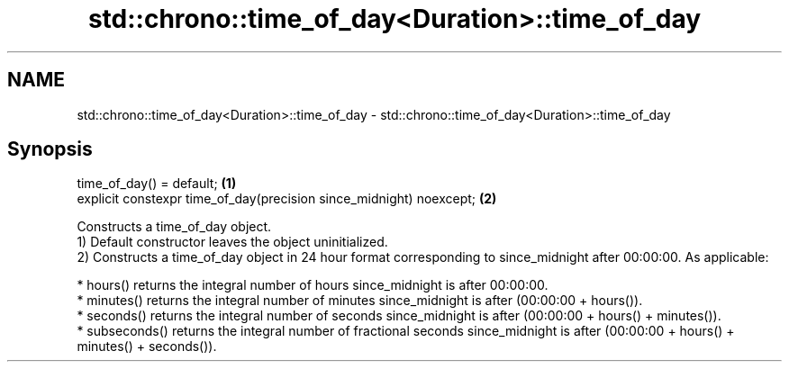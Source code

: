 .TH std::chrono::time_of_day<Duration>::time_of_day 3 "2020.03.24" "http://cppreference.com" "C++ Standard Libary"
.SH NAME
std::chrono::time_of_day<Duration>::time_of_day \- std::chrono::time_of_day<Duration>::time_of_day

.SH Synopsis

  time_of_day() = default;                                           \fB(1)\fP
  explicit constexpr time_of_day(precision since_midnight) noexcept; \fB(2)\fP

  Constructs a time_of_day object.
  1) Default constructor leaves the object uninitialized.
  2) Constructs a time_of_day object in 24 hour format corresponding to since_midnight after 00:00:00. As applicable:

  * hours() returns the integral number of hours since_midnight is after 00:00:00.
  * minutes() returns the integral number of minutes since_midnight is after (00:00:00 + hours()).
  * seconds() returns the integral number of seconds since_midnight is after (00:00:00 + hours() + minutes()).
  * subseconds() returns the integral number of fractional seconds since_midnight is after (00:00:00 + hours() + minutes() + seconds()).




